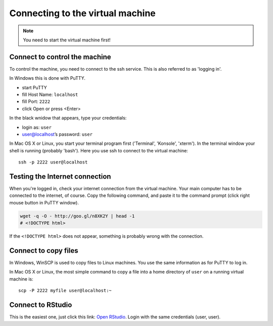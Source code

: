 Connecting to the virtual machine
=================================
.. note:: 
  You need to start the virtual machine first!

.. _ssh_connect:

Connect to control the machine
------------------------------
To control the machine, you need to connect to the ssh service. 
This is also referred to as 'logging in'.

In Windows this is done with PuTTY.

- start PuTTY
- fill Host Name: ``localhost``
- fill Port: ``2222``
- click Open or press <Enter>

.. image:: _static/putty-config.png

In the black wnidow that appears, type your credentials:

- login as: ``user``
- user@localhost’s password: ``user``

.. image:: _static/putty.png

In Mac OS X or Linux, you start your terminal program first ('Terminal', 'Konsole', 'xterm').
In the terminal window your shell is running (probably 'bash'). Here you use ssh to connect 
to the virtual machine::

  ssh -p 2222 user@localhost

Testing the Internet connection
-------------------------------
When you're logged in, check your internet connection from the virtual machine. Your main
computer has to be connected to the internet, of course. Copy the following command, and 
paste it to the command prompt (click right mouse button in PuTTY window).

.. code-block:: bash

  wget -q -O - http://goo.gl/n8XK2Y | head -1
  # <!DOCTYPE html>

If the ``<!DOCTYPE html>`` does not appear, something is probably wrong with the connection.

Connect to copy files
---------------------
In Windows, WinSCP is used to copy files to Linux machines. You use the same information
as for PuTTY to log in.

.. image:: _static/winscp.png

In Mac OS X or Linux, the most simple command to copy a file into 
a home directory of ``user`` on a running virtual machine is::

  scp -P 2222 myfile user@localhost:~

Connect to RStudio
------------------
This is the easiest one, just click this link: `Open RStudio <http://localhost:8787>`_.
Login with the same credentials (user, user).

